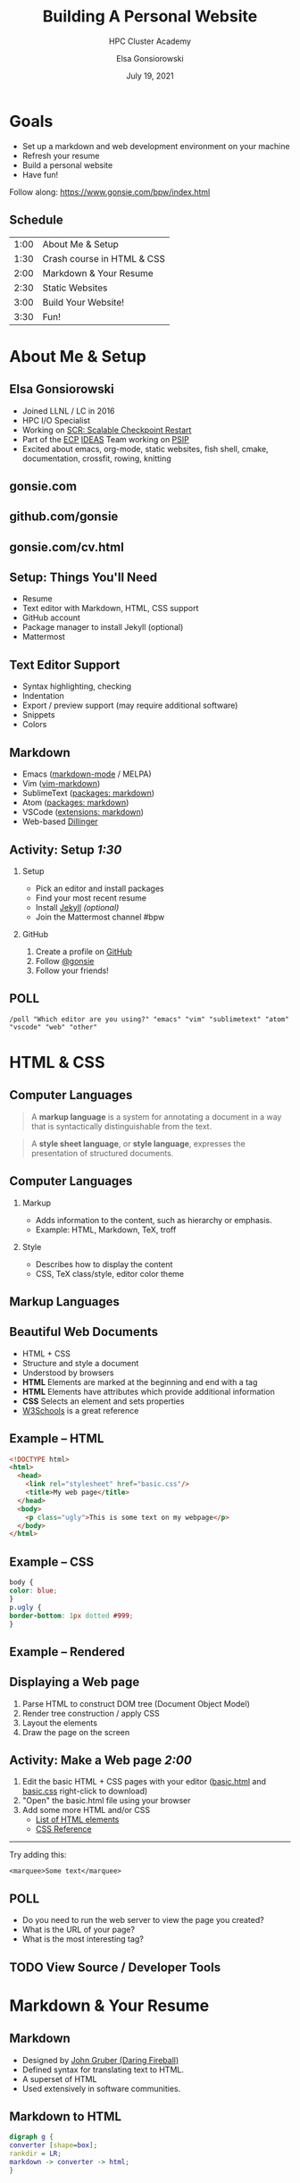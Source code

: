 #+REVEAL_ROOT: https://cdn.jsdelivr.net/npm/reveal.js
#+REVEAL_INIT_OPTIONS: height:1000
#+REVEAL_THEME: blood

#+title: Building A Personal Website
#+subtitle: HPC Cluster Academy
#+author: Elsa Gonsiorowski
#+date: July 19, 2021

#+options: H:2 toc:nil
#+export_file_name: index.html

* Goals
- Set up a markdown and web development environment on your machine
- Refresh your resume
- Build a personal website
- Have fun!

Follow along: [[https://www.gonsie.com/bpw/index.html]]
** Schedule
| 1:00 | About Me & Setup           |
| 1:30 | Crash course in HTML & CSS |
| 2:00 | Markdown & Your Resume     |
| 2:30 | Static Websites            |
| 3:00 | Build Your Website!        |
| 3:30 | Fun!                       |
* About Me & Setup
** Elsa Gonsiorowski
- Joined LLNL / LC in 2016
- HPC I/O Specialist
- Working on [[https://computing.llnl.gov/projects/scalable-checkpoint-restart-for-mpi][SCR: Scalable Checkpoint Restart]]
- Part of the [[https://www.exascaleproject.org][ECP]] [[https://ideas-productivity.org][IDEAS]] Team working on [[https://bssw.io/blog_posts/productivity-and-sustainability-improvement-planning-psip][PSIP]]
- Excited about emacs, org-mode, static websites, fish shell, cmake, documentation, crossfit, rowing, knitting
** gonsie.com
#+ATTR_HTML: :alt Screenshot of gonsie.com
#+attr_org: :width 300
[[file:images/bpw-gonsie-com.png]]
** github.com/gonsie
#+ATTR_HTML: :alt Screenshot of gonsie's profile on github.com
#+attr_org: :width 300
[[file:images/bpw-github-gonsie.png]]
** gonsie.com/cv.html
#+ATTR_HTML: :alt Screenshot of Elsa's C.V.
#+attr_org: :width 300
[[file:images/bpw-gonsie-cv.png]]
** Setup: Things You'll Need
- Resume
- Text editor with Markdown, HTML, CSS support
- GitHub account
- Package manager to install Jekyll (optional)
- Mattermost
** Text Editor Support
- Syntax highlighting, checking
- Indentation
- Export / preview support (may require additional software)
- Snippets
- Colors
** Markdown
- Emacs ([[https://github.com/jrblevin/markdown-mode][markdown-mode]] / MELPA)
- Vim ([[https://github.com/plasticboy/vim-markdown][vim-markdown]])
- SublimeText ([[https://packagecontrol.io/search/markdown][packages: markdown]])
- Atom ([[https://atom.io/packages/search?q=markdown][packages: markdown]])
- VSCode ([[https://marketplace.visualstudio.com/search?term=markdown&target=VSCode&category=All%20categories&sortBy=Relevance][extensions: markdown]])
- Web-based [[https://dillinger.io][Dillinger]]
** COMMENT Package Managers
*** MacOS
- [[https://brew.sh][Homebrew]] package manager
*** Windows
- [[https://docs.microsoft.com/en-us/windows/wsl/install-win10][Windows Subsystem for Linux]]
  - Suggested Linux: [[https://wiki.ubuntu.com/WSL][Ubunto Image]]
*** Linux
- =apt-get= for Ubuntu/Debian distros
- =yum= for RedHat/CentOS distros
** *Activity: Setup* /1:30/
*** Setup
- Pick an editor and install packages
- Find your most recent resume
- Install [[https://jekyllrb.com/docs/][Jekyll]] /(optional)/
- Join the Mattermost channel #bpw
*** GitHub
1. Create a profile on [[https://github.com][GitHub]]
2. Follow [[https://github.com/gonsie][@gonsie]]
3. Follow your friends!
** POLL
#+begin_src
/poll "Which editor are you using?" "emacs" "vim" "sublimetext" "atom" "vscode" "web" "other"
#+end_src
* HTML & CSS
** Computer Languages
#+BEGIN_QUOTE
A *markup language* is a system for annotating a document in a way that is syntactically distinguishable from the text.
#+END_QUOTE

#+BEGIN_QUOTE
A *style sheet language*, or *style language*, expresses the presentation of structured documents.
#+END_QUOTE

** Computer Languages
*** Markup
- Adds information to the content, such as hierarchy or emphasis.
- Example: HTML, Markdown, TeX, troff

*** Style
- Describes how to display the content
- CSS, TeX class/style, editor color theme

** COMMENT Example
#+BEGIN_SRC markdown
# This is a level 1 heading in markdown
#+END_SRC

#+BEGIN_SRC html
<h1>This is a level 1 heading in HTML</h1>
#+END_SRC

#+BEGIN_SRC org
 * This is a level 1 heading in orgmode
#+END_SRC

This is some regular text.

*This is some red text.*
\pause
#+begin_llnlsummaryenv
Markup + Styling = Beautiful Documents
#+end_llnlsummaryenv
** Markup Languages
# +attr_latex: :height 0.8\textheight
#+attr_org: :width 300
[[file:images/markup-word-cloup.png]]
** Beautiful Web Documents
- HTML + CSS
- Structure and style a document
- Understood by browsers
- *HTML* Elements are marked at the beginning and end with a tag
- *HTML* Elements have attributes which provide additional information
- *CSS* Selects an element and sets properties
- [[https://www.w3schools.com/][W3Schools]] is a great reference
** Example -- HTML
#+BEGIN_SRC html :tangle basic.html
<!DOCTYPE html>
<html>
  <head>
    <link rel="stylesheet" href="basic.css"/>
    <title>My web page</title>
  </head>
  <body>
    <p class="ugly">This is some text on my webpage</p>
  </body>
</html>
#+END_SRC
** Example -- CSS
#+BEGIN_SRC css :tangle basic.css
body {
color: blue;
}
p.ugly {
border-bottom: 1px dotted #999;
}
#+END_SRC
** Example -- Rendered
# +attr_latex: :width 0.7\textwidth
#+attr_org: :width 300
[[file:images/basic-page.png]]

** Displaying a Web page
1. Parse HTML to construct DOM tree @@latex:\\@@ (Document Object Model)
2. Render tree construction / apply CSS
3. Layout the elements
4. Draw the page on the screen
** *Activity: Make a Web page* /2:00/
1. Edit the basic HTML + CSS pages with your editor ([[file:basic.html][basic.html]] and [[file:basic.css][basic.css]] right-click to download)
2. "Open" the basic.html file using your browser
3. Add some more HTML and/or CSS
   - [[https://www.w3schools.com/tags/default.asp][List of HTML elements]]
   - [[https://www.w3schools.com/cssref/default.asp][CSS Reference]]

------

Try adding this:

~<marquee>Some text</marquee>~
** POLL
- Do you need to run the web server to view the page you created?
- What is the URL of your page?
- What is the most interesting tag?
** TODO View Source / Developer Tools
* Markdown & Your Resume
** Markdown
- Designed by [[https://daringfireball.net][John Gruber (Daring Fireball)]]
- Defined syntax for translating text to HTML.
- A superset of HTML
- Used extensively in software communities.
** Markdown to HTML
#+BEGIN_SRC dot :file images/bpw-mkdown.png :cmdline -Kdot -Tpng
digraph g {
converter [shape=box];
rankdir = LR;
markdown -> converter -> html;
}
#+END_SRC

#+RESULTS:
#+attr_org: :width 300
[[file:images/bpw-mkdown.png]]
** Markdown Syntax 1
#+BEGIN_SRC markdown
  # h1 Heading
  ## h2 Heading
  ### h3 Heading

  ---

  Emphasis with **bold**, *italic*, or ~~strikethrough~~ text.

  > Blockquote for included text

  [Also links](http://example.com)
#+END_SRC
** Markdown Syntax 2
#+BEGIN_SRC markdown
  1. Numbered Lists
     - Unordered lists
     ,* mixed marks
     + like this
  7. Only the first number matters

  Support for `inline code` and code blocks:

  ```
  for (int i = 0; i < 100; i++) printf("Hello World!\n");
  ```
#+END_SRC
** Markdown Syntax Example
# +attr_html: :width 80%
#+attr_org: :width 300
[[file:images/mkdown-example.png]]
** Markdown Style Example
# +attr_html: :width 80%
#+attr_org: :width 300
[[file:images/mkdown-custom-css.png]]
** Markdown to HTML
# +attr_html: :width 80%
#+RESULTS:
#+attr_org: :width 300
[[file:images/bpw-mkdown.png]]
------
Converters have their own rules.
** Additional Markdown Rules
- [[https://github.github.com/gfm/][GitHub-flavored-markdown]] (GFM) includes task lists and emojis.
- [[https://kramdown.gettalong.org][kramdown]] includes better handling of code blocks
- [[https://pandoc.org][pandoc]] converts to/from any number of markup formats
** *Activity: Practice Markdown* /2:30/
Practice writing markdown syntax by re-writing your resume in markdown, with the following rules:
- Create a file =resume.md=
- Your name is a level 1 heading
- Sections are level 2 headings
- Different companies are level 3 headings
- Be sure to use lists and emphasis
- Additional resources: [[https://www.markdownguide.org][Markdown Guide]]
** POLL
- Does your editor allow you to preview the document?
- How does markdown compare to HTML?
* Static Websites
** Static vs Dynamic Websites
- Web pages with fixed content
- No backing database / dynamic server
- No way to "log in" to the site
** Static Site Generators (SSGs)
- [[https://jekyllrb.com][Jekyll]] (Ruby)
- [[https://gohugo.io][Hugo]] (Go)
- [[https://www.11ty.dev][Eleventy]] (Javascript)
- [[https://blog.getpelican.com][Pelican]] (Python)
** Jekyll
- Defines a file structure and file format
- Built on top of markdown
- Generate HTML and CSS from source code
** Jekyll
#+BEGIN_SRC dot :file images/jekyll.png :cmdline -Kdot -Tpng
  digraph g {
    rankdir = LR;
    node [shape="box"];
    Jekyll;
    node [shape="ellipse"];
    website [label="Website:\nA set of related\nweb pages (HTML + CSS)"]
    markdown -> Jekyll -> website;
    HTML -> Jekyll;
    Sass -> Jekyll
    CSS -> Jekyll;
    Liquid -> Jekyll;
  }
#+END_SRC

#+attr_latex: :width 0.7\textwidth
#+RESULTS:
#+attr_org: :width 300
[[file:images/jekyll.png]]
** Jekyll Front Matter
- Jekyll parses markdown pages with extra /front matter/
  - Must be on line 1 of your =.md= file
  - Pass information about the page to jekyll to allow for proper rendering
  - must be followed by a blank line
- Use this front matter on your =resume.md= file:
#+begin_src jekyll
---
layout: resume
title: "My Awesome Resume"
---

#+end_src
** Liquid
- Templating language
- Allows hierarchical construction of a jekyll web page
- Access to variables, programming constructs
** *Activity: Your Resume Website* /3:00/
- Fork [[https://github.com/gonsie/jekyll-resume]]
- In settings: make sure *GitHub Pages* is turned on (from the main branch)
- Clone your repo and update the =resume.md= file (with the front matter!)
- Push your changes
- Visit your website at =<USERNAME>.github.io/jekyll-resume/resume.html=
** POLL
- Any issues?
- How does your resume look?
* Building a Website
** Web Conventions
#+BEGIN_SRC
https://gonsie.com

https://gonsie.github.io/index.html
#+END_SRC
*** DNS: Domain Name System
- Hierarchical and decentralized name mapping to IP
*** Default Homepage
- =index.html=
*** Subdomain
- Allows name mapping at the destination
** GitHub and GitLab Pages
- /FREE/ websites for you and your projects
- Open source repos get free website hosting
- Github: Can automatically serve HTML or a Jekyll site (git branch hack for other SSGs)
- GitLab: Can deploy any static site using CI (examples provided)
- =username.github.io=
- =username.github.io/repo=
- can support custom domains
** Building Your Personal Brand
- How you present yourself to the world
- Username, profile image(s), profile information
- Join the blogosphere / independent web communities
  - [[https://indieweb.org]]
  - [[https://dev.to]]
- Build your own network with RSS
** Personal Site Demo
** *Activity: Build Your Website* /5:00/
- Look up a domain (try [[https://namecheap.com][namecheap]] or [[https://hover.com][hover]]). How much does it cost?
- Explore different Static Site Generators
- Find a theme (most come with instructions)
  - [[https://jamstackthemes.dev/ssg/]]
  - [[http://jekyllthemes.org][jekyllthemes.org]]
  - [[https://themes.gohugo.io]]
- Set up a [[https://pages.github.com][GitHub Pages]] or [[https://docs.gitlab.com/ee/user/project/pages/][GitLab pages]] website
- Write an index and/or about page
- Brainstorm some blog posts
- Add an RSS feed to your site
- Use Liquid to add a list of blog posts to the homepage
- Enable HTTPS on your site
* Fun
** Have Fun
- [[https://education.github.com/pack][GitHub Education Pack]]
- [[https://secretgeek.github.io/html_wysiwyg/html.html][This page is a truly naked, brutalist html quine.]]
- [[https://web.archive.org/web/20210318102514/https://jrl.ninja/etc/1/][58 bytes of css to look great nearly everywhere]]
** *Activity: GitHub Secret*
- Create a new repo called /username/
- Add a =README.md= file
- Visit your GitHub Profile (=github.com/username=)
** *Activity: Show & Tell*
- What did you build?
* Credits
Created with [[https://www.gnu.org/software/emacs/][Emacs]], [[https://orgmode.org][Org Mode]], and [[https://revealjs.com][RevealJS]].

#+begin_export html
View the <a href="./gh-resume.org">source</a>.
#+end_export
